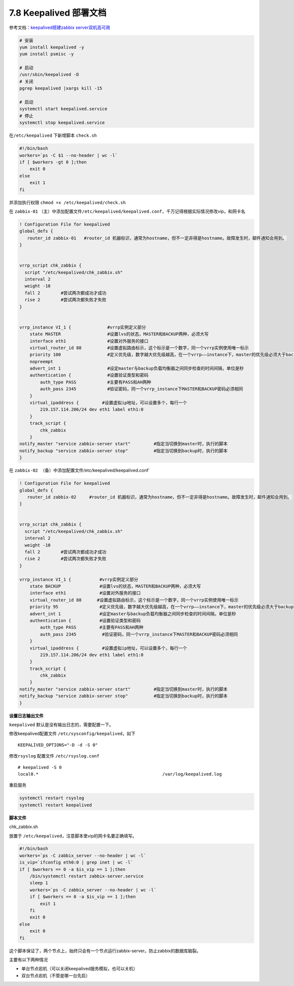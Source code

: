 7.8 Keepalived 部署文档
=======================

参考文档：\ `keepalived搭建zabbix
server双机高可用 <https://segmentfault.com/a/1190000008684320>`__

.. code:: bash

   # 安装
   yum install keepalived -y
   yum install psmisc -y

   # 启动
   /usr/sbin/keepalived -D
   # 关闭
   pgrep keepalived |xargs kill -15

   # 启动
   systemctl start keepalived.service
   # 停止
   systemctl stop keepalived.service

在\ ``/etc/keepalived`` 下新增脚本 ``check.sh``

.. code:: bash

   #!/bin/bash
   workers=`ps -C $1 --no-header | wc -l`
   if [ $workers -gt 0 ];then
       exit 0 
   else
       exit 1
   fi

并添加执行权限 ``chmod +x /etc/keepalived/check.sh``

在 ``zabbix-01``
（主）中添加配置文件\ ``/etc/keepalived/keepalived.conf``\ ，千万记得根据实际情况修改vip，和网卡名

.. code:: bash

   ! Configuration File for keepalived
   global_defs {
      router_id zabbix-01   #router_id 机器标识，通常为hostname，但不一定非得是hostname。故障发生时，邮件通知会用到。
   }


   vrrp_script chk_zabbix {
     script "/etc/keepalived/chk_zabbix.sh"
     interval 2
     weight -10 
     fall 2        #尝试两次都成功才成功
     rise 2        #尝试两次都失败才失败
   }


   vrrp_instance VI_1 {              #vrrp实例定义部分
       state MASTER                  #设置lvs的状态，MASTER和BACKUP两种，必须大写 
       interface eth1                #设置对外服务的接口
       virtual_router_id 88          #设置虚拟路由标示，这个标示是一个数字，同一个vrrp实例使用唯一标示 
       priority 100                  #定义优先级，数字越大优先级越高，在一个vrrp——instance下，master的优先级必须大于backup
       nopreempt
       advert_int 1                  #设定master与backup负载均衡器之间同步检查的时间间隔，单位是秒
       authentication {              #设置验证类型和密码
           auth_type PASS            #主要有PASS和AH两种
           auth_pass 2345            #验证密码，同一个vrrp_instance下MASTER和BACKUP密码必须相同
       }
       virtual_ipaddress {         #设置虚拟ip地址，可以设置多个，每行一个
           219.157.114.206/24 dev eth1 label eth1:0
       }
       track_script {
           chk_zabbix
       }
   notify_master "service zabbix-server start"         #指定当切换到master时，执行的脚本
   notify_backup "service zabbix-server stop"          #指定当切换到backup时，执行的脚本
   }

在 ``zabbix-02 （备）中添加配置文件``/etc/keepalived/keepalived.conf\`

.. code:: bash

   ! Configuration File for keepalived
   global_defs {
      router_id zabbix-02     #router_id 机器标识，通常为hostname，但不一定非得是hostname。故障发生时，邮件通知会用到。
   }


   vrrp_script chk_zabbix {
     script "/etc/keepalived/chk_zabbix.sh"
     interval 2
     weight -10 
     fall 2        #尝试两次都成功才成功
     rise 2        #尝试两次都失败才失败
   }

   vrrp_instance VI_1 {           #vrrp实例定义部分
       state BACKUP               #设置lvs的状态，MASTER和BACKUP两种，必须大写 
       interface eth1             #设置对外服务的接口
       virtual_router_id 88      #设置虚拟路由标示，这个标示是一个数字，同一个vrrp实例使用唯一标示 
       priority 95                #定义优先级，数字越大优先级越高，在一个vrrp——instance下，master的优先级必须大于backup
       advert_int 1               #设定master与backup负载均衡器之间同步检查的时间间隔，单位是秒
       authentication {           #设置验证类型和密码
           auth_type PASS         #主要有PASS和AH两种
           auth_pass 2345          #验证密码，同一个vrrp_instance下MASTER和BACKUP密码必须相同
       }
       virtual_ipaddress {         #设置虚拟ip地址，可以设置多个，每行一个
           219.157.114.206/24 dev eth1 label eth1:0 
       }
       track_script {
           chk_zabbix
       }
   notify_master "service zabbix-server start"         #指定当切换到master时，执行的脚本
   notify_backup "service zabbix-server stop"          #指定当切换到backup时，执行的脚本
   }

**设置日志输出文件**

``keepalived`` 默认是没有输出日志的，需要配置一下。

修改keepalived配置文件 ``/etc/sysconfig/keepalived``\ ，如下

::

   KEEPALIVED_OPTIONS="-D -d -S 0"

修改\ ``rsyslog`` 配置文件 ``/etc/rsyslog.conf``

::

   # keepalived -S 0 
   local0.*                                                /var/log/keepalived.log

重启服务

.. code:: bash

   systemctl restart rsyslog
   systemctl restart keepalived

**脚本文件**

chk_zabbix.sh

放置于 ``/etc/keepalived``\ ，注意脚本里vip的网卡名要正确填写。

.. code:: bash

   #!/bin/bash
   workers=`ps -C zabbix_server --no-header | wc -l`
   is_vip=`ifconfig eth0:0 | grep inet | wc -l`
   if [ $workers == 0 -a $is_vip == 1 ];then
       /bin/systemctl restart zabbix-server.service
       sleep 1
       workers=`ps -C zabbix_server --no-header | wc -l`
       if [ $workers == 0 -a $is_vip == 1 ];then
           exit 1
       fi
       exit 0
   else
       exit 0
   fi

这个脚本保证了，两个节点上，始终只会有一个节点运行zabbix-server。防止zabbix的数据库脑裂。

主要有以下两种情况

-  单台节点宕机（可以关闭keepalived服务模拟，也可以关机）
-  双台节点宕机（不管是哪一台先启）
